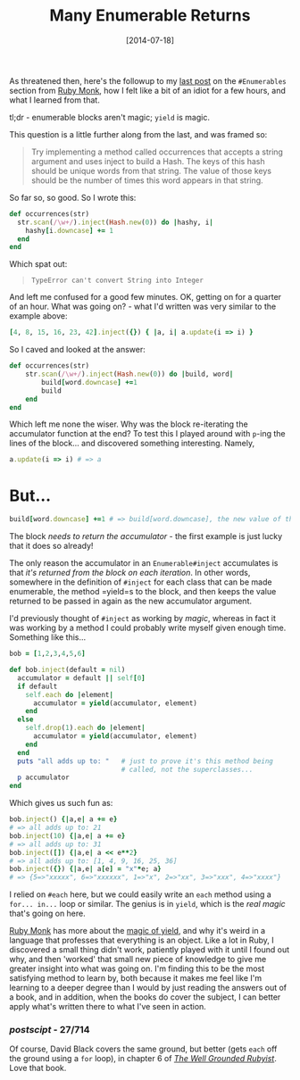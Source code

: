 #+TITLE: Many Enumerable Returns

#+DATE: [2014-07-18]

As threatened then, here's the followup to my
[[file:posts/2014/7/12/destructuring-in-a-method-block/][last post]] on
the =#Enumerables= section from [[https://rubymonk.com/][Ruby Monk]],
how I felt like a bit of an idiot for a few hours, and what I learned
from that.

tl;dr - enumerable blocks aren't magic; =yield= is magic.

This question is a little further along from the last, and was framed
so:

#+BEGIN_QUOTE
  Try implementing a method called occurrences that accepts a string
  argument and uses inject to build a Hash. The keys of this hash should
  be unique words from that string. The value of those keys should be
  the number of times this word appears in that string.
#+END_QUOTE

So far so, so good. So I wrote this:

#+BEGIN_SRC ruby
  def occurrences(str)
    str.scan(/\w+/).inject(Hash.new(0)) do |hashy, i|
      hashy[i.downcase] += 1
    end
  end
#+END_SRC

Which spat out:

#+BEGIN_QUOTE
  =TypeError can't convert String into Integer=
#+END_QUOTE

And left me confused for a good few minutes. OK, getting on for a
quarter of an hour. What was going on? - what I'd written was very
similar to the example above:

#+BEGIN_SRC ruby
  [4, 8, 15, 16, 23, 42].inject({}) { |a, i| a.update(i => i) }
#+END_SRC

So I caved and looked at the answer:

#+BEGIN_SRC ruby
  def occurrences(str)
      str.scan(/\w+/).inject(Hash.new(0)) do |build, word|
          build[word.downcase] +=1
          build
      end
  end
#+END_SRC

Which left me none the wiser. Why was the block re-iterating the
accumulator function at the end? To test this I played around with
=p=-ing the lines of the block... and discovered something interesting.
Namely,

#+BEGIN_SRC ruby
  a.update(i => i) # => a
#+END_SRC

* But...
  :PROPERTIES:
  :CUSTOM_ID: but
  :END:

#+BEGIN_SRC ruby
  build[word.downcase] +=1 # => build[word.downcase], the new value of that key
#+END_SRC

The block /needs to return the accumulator/ - the first example is just
lucky that it does so already!

The only reason the accumulator in an =Enumerable#inject= accumulates is
that /it's returned from the block on each iteration/. In other words,
somewhere in the definition of =#inject= for each class that can be made
enumerable, the method =yield=s to the block, and then keeps the value
returned to be passed in again as the new accumulator argument.

I'd previously thought of =#inject= as working by /magic/, whereas in
fact it was working by a method I could probably write myself given
enough time. Something like this...

#+BEGIN_SRC ruby
  bob = [1,2,3,4,5,6]

  def bob.inject(default = nil)
    accumulator = default || self[0]
    if default
      self.each do |element|
        accumulator = yield(accumulator, element)
      end
    else
      self.drop(1).each do |element|
        accumulator = yield(accumulator, element)
      end
    end
    puts "all adds up to: "   # just to prove it's this method being
                              # called, not the superclasses...
    p accumulator
  end
#+END_SRC

Which gives us such fun as:

#+BEGIN_SRC ruby
  bob.inject() {|a,e| a += e}
  # => all adds up to: 21
  bob.inject(10) {|a,e| a += e}
  # => all adds up to: 31
  bob.inject([]) {|a,e| a << e**2}
  # => all adds up to: [1, 4, 9, 16, 25, 36]
  bob.inject({}) {|a,e| a[e] = "x"*e; a}
  # => {5=>"xxxxx", 6=>"xxxxxx", 1=>"x", 2=>"xx", 3=>"xxx", 4=>"xxxx"}
#+END_SRC

I relied on =#each= here, but we could easily write an =each= method
using a =for... in...= loop or similar. The genius is in =yield=, which
is the /real magic/ that's going on here.

[[https://rubymonk.com/][Ruby Monk]] has more about the
[[http://rubymonk.com/learning/books/1/chapters/34-lambdas-and-blocks-in-ruby/lessons/78-blocks-in-ruby][magic
of yield]], and why it's weird in a language that professes that
everything is an object. Like a lot in Ruby, I discovered a small thing
didn't work, patiently played with it until I found out why, and then
'worked' that small new piece of knowledge to give me greater insight
into what was going on. I'm finding this to be the most satisfying
method to learn by, both because it makes me feel like I'm learning to a
deeper degree than I would by just reading the answers out of a book,
and in addition, when the books do cover the subject, I can better apply
what's written there to what I've seen in action.

*** /postscipt/ - 27/714
    :PROPERTIES:
    :CUSTOM_ID: postscipt---27714
    :END:

Of course, David Black covers the same ground, but better (gets =each=
off the ground using a =for= loop), in chapter 6 of
[[http://www.manning.com/black2/][/The Well Grounded Rubyist/]]. Love
that book.
